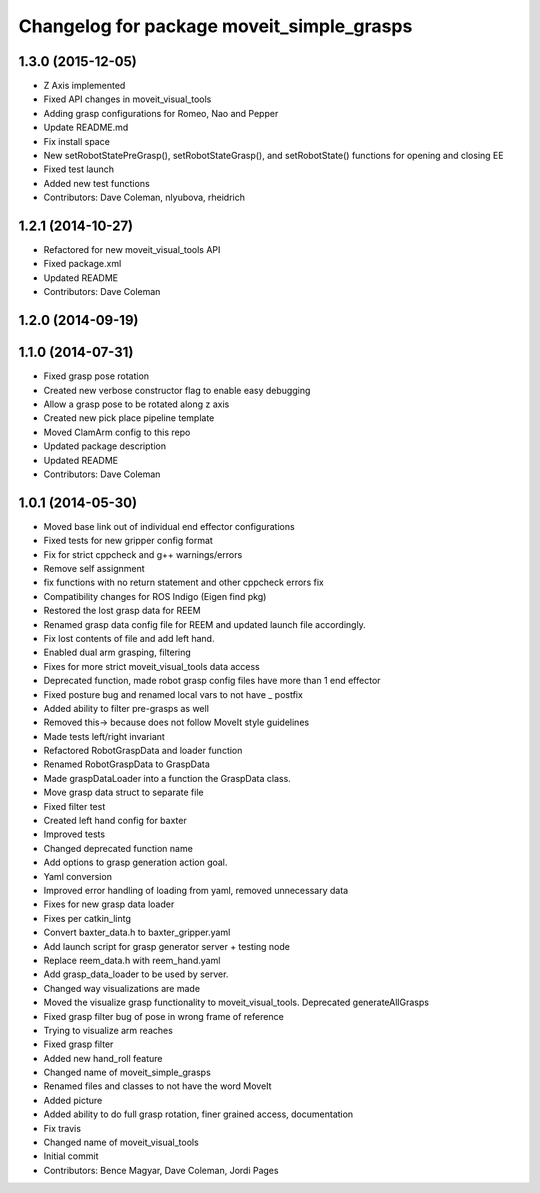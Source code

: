 ^^^^^^^^^^^^^^^^^^^^^^^^^^^^^^^^^^^^^^^^^^
Changelog for package moveit_simple_grasps
^^^^^^^^^^^^^^^^^^^^^^^^^^^^^^^^^^^^^^^^^^

1.3.0 (2015-12-05)
------------------
* Z Axis implemented
* Fixed API changes in moveit_visual_tools
* Adding grasp configurations for Romeo, Nao and Pepper
* Update README.md
* Fix install space
* New setRobotStatePreGrasp(), setRobotStateGrasp(), and setRobotState() functions for opening and closing EE
* Fixed test launch
* Added new test functions
* Contributors: Dave Coleman, nlyubova, rheidrich

1.2.1 (2014-10-27)
------------------
* Refactored for new moveit_visual_tools API
* Fixed package.xml
* Updated README
* Contributors: Dave Coleman

1.2.0 (2014-09-19)
------------------

1.1.0 (2014-07-31)
------------------
* Fixed grasp pose rotation
* Created new verbose constructor flag to enable easy debugging
* Allow a grasp pose to be rotated along z axis
* Created new pick place pipeline template
* Moved ClamArm config to this repo
* Updated package description
* Updated README
* Contributors: Dave Coleman

1.0.1 (2014-05-30)
------------------
* Moved base link out of individual end effector configurations
* Fixed tests for new gripper config format
* Fix for strict cppcheck and g++ warnings/errors
* Remove self assignment
* fix functions with no return statement and other cppcheck errors fix
* Compatibility changes for ROS Indigo (Eigen find pkg)
* Restored the lost grasp data for REEM
* Renamed grasp data config file for REEM and updated launch file accordingly.
* Fix lost contents of file and add left hand.
* Enabled dual arm grasping, filtering
* Fixes for more strict moveit_visual_tools data access
* Deprecated function, made robot grasp config files have more than 1 end effector
* Fixed posture bug and renamed local vars to not have _ postfix
* Added ability to filter pre-grasps as well
* Removed this-> because does not follow MoveIt style guidelines
* Made tests left/right invariant
* Refactored RobotGraspData and loader function
* Renamed RobotGraspData to GraspData
* Made graspDataLoader into a function the GraspData class.
* Move grasp data struct to separate file
* Fixed filter test
* Created left hand config for baxter
* Improved tests
* Changed deprecated function name
* Add options to grasp generation action goal.
* Yaml conversion
* Improved error handling of loading from yaml, removed unnecessary data
* Fixes for new grasp data loader
* Fixes per catkin_lintg
* Convert baxter_data.h to baxter_gripper.yaml
* Add launch script for grasp generator server + testing node
* Replace reem_data.h with reem_hand.yaml
* Add grasp_data_loader to be used by server.
* Changed way visualizations are made
* Moved the visualize grasp functionality to moveit_visual_tools. Deprecated generateAllGrasps
* Fixed grasp filter bug of pose in wrong frame of reference
* Trying to visualize arm reaches
* Fixed grasp filter
* Added new hand_roll feature
* Changed name of moveit_simple_grasps
* Renamed files and classes to not have the word MoveIt
* Added picture
* Added ability to do full grasp rotation, finer grained access, documentation
* Fix travis
* Changed name of moveit_visual_tools
* Initial commit
* Contributors: Bence Magyar, Dave Coleman, Jordi Pages
